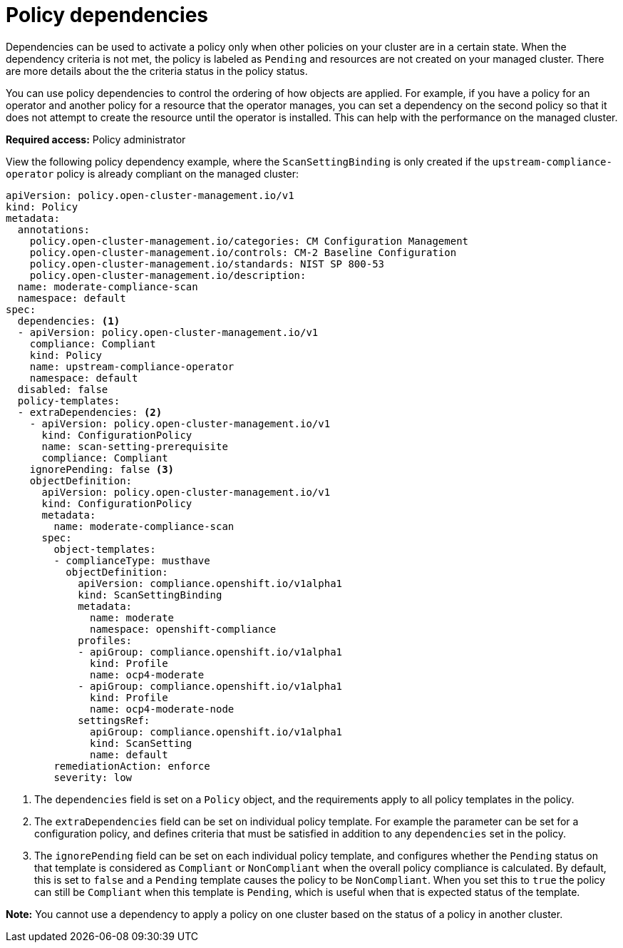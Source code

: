 [#policy-dependencies]
= Policy dependencies

Dependencies can be used to activate a policy only when other policies on your cluster are in a certain state. When the dependency criteria is not met, the policy is labeled as `Pending` and resources are not created on your managed cluster. There are more details about the the criteria status in the policy status.

You can use policy dependencies to control the ordering of how objects are applied. For example, if you have a policy for an operator and another policy for a resource that the operator manages, you can set a dependency on the second policy so that it does not attempt to create the resource until the operator is installed. This can help with the performance on the managed cluster.

*Required access:* Policy administrator

View the following policy dependency example, where the `ScanSettingBinding` is only created if the `upstream-compliance-operator` policy is already compliant on the managed cluster:

[source,yaml]
----
apiVersion: policy.open-cluster-management.io/v1
kind: Policy
metadata:
  annotations:
    policy.open-cluster-management.io/categories: CM Configuration Management
    policy.open-cluster-management.io/controls: CM-2 Baseline Configuration
    policy.open-cluster-management.io/standards: NIST SP 800-53
    policy.open-cluster-management.io/description:
  name: moderate-compliance-scan
  namespace: default
spec:
  dependencies: <1>
  - apiVersion: policy.open-cluster-management.io/v1
    compliance: Compliant
    kind: Policy
    name: upstream-compliance-operator
    namespace: default
  disabled: false
  policy-templates:
  - extraDependencies: <2>
    - apiVersion: policy.open-cluster-management.io/v1
      kind: ConfigurationPolicy
      name: scan-setting-prerequisite
      compliance: Compliant
    ignorePending: false <3>
    objectDefinition:
      apiVersion: policy.open-cluster-management.io/v1
      kind: ConfigurationPolicy
      metadata:
        name: moderate-compliance-scan
      spec:
        object-templates:
        - complianceType: musthave
          objectDefinition:
            apiVersion: compliance.openshift.io/v1alpha1
            kind: ScanSettingBinding
            metadata:
              name: moderate
              namespace: openshift-compliance
            profiles:
            - apiGroup: compliance.openshift.io/v1alpha1
              kind: Profile
              name: ocp4-moderate
            - apiGroup: compliance.openshift.io/v1alpha1
              kind: Profile
              name: ocp4-moderate-node
            settingsRef:
              apiGroup: compliance.openshift.io/v1alpha1
              kind: ScanSetting
              name: default
        remediationAction: enforce
        severity: low
----
<1> The `dependencies` field is set on a `Policy` object, and the requirements apply to all policy templates in the policy. 
<2> The `extraDependencies` field can be set on individual policy template. For example the parameter can be set for a configuration policy, and defines criteria that must be satisfied in addition to any `dependencies` set in the policy.
<3> The `ignorePending` field can be set on each individual policy template, and configures whether the `Pending` status on that template is considered as `Compliant` or `NonCompliant` when the overall policy compliance is calculated. By default, this is set to `false` and a `Pending` template causes the policy to be `NonCompliant`. When you set this to `true` the policy can still be `Compliant` when this template is `Pending`, which is useful when that is expected status of the template.

*Note:* You cannot use a dependency to apply a policy on one cluster based on the status of a policy in another cluster.

